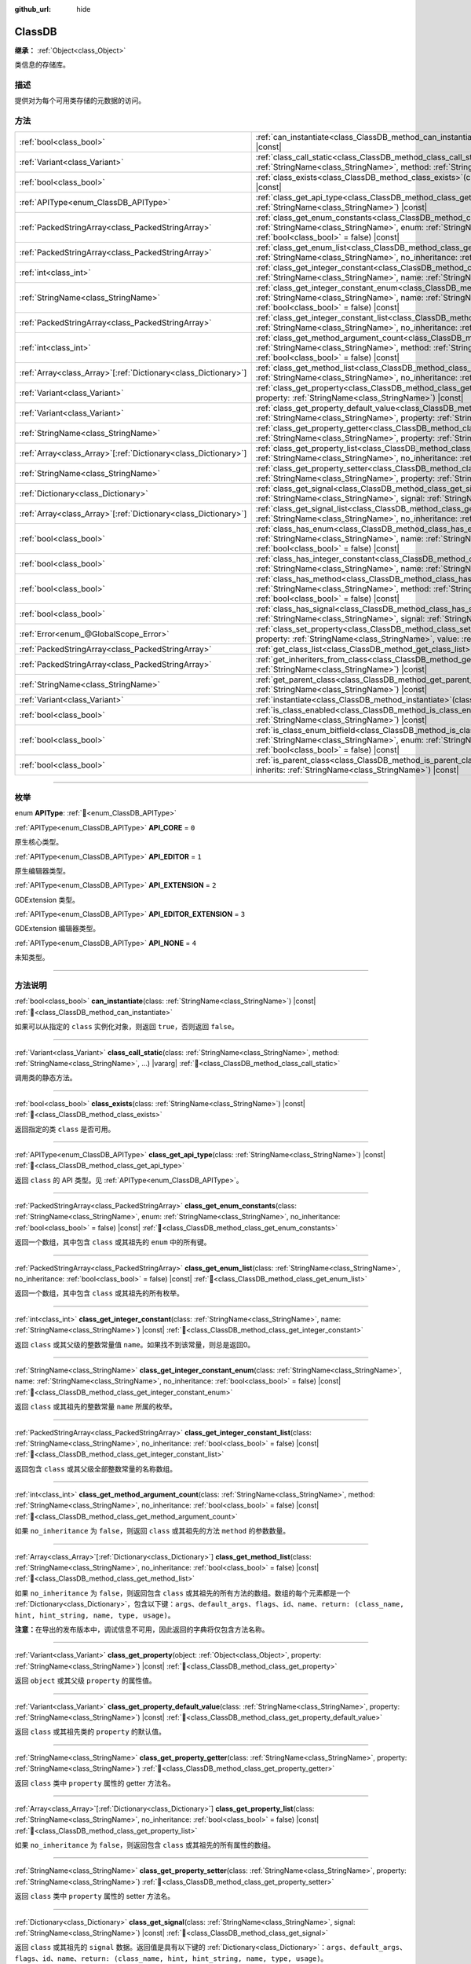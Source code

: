 :github_url: hide

.. DO NOT EDIT THIS FILE!!!
.. Generated automatically from Godot engine sources.
.. Generator: https://github.com/godotengine/godot/tree/4.4/doc/tools/make_rst.py.
.. XML source: https://github.com/godotengine/godot/tree/4.4/doc/classes/ClassDB.xml.

.. _class_ClassDB:

ClassDB
=======

**继承：** :ref:`Object<class_Object>`

类信息的存储库。

.. rst-class:: classref-introduction-group

描述
----

提供对为每个可用类存储的元数据的访问。

.. rst-class:: classref-reftable-group

方法
----

.. table::
   :widths: auto

   +------------------------------------------------------------------+---------------------------------------------------------------------------------------------------------------------------------------------------------------------------------------------------------------------------------------------------------+
   | :ref:`bool<class_bool>`                                          | :ref:`can_instantiate<class_ClassDB_method_can_instantiate>`\ (\ class\: :ref:`StringName<class_StringName>`\ ) |const|                                                                                                                                 |
   +------------------------------------------------------------------+---------------------------------------------------------------------------------------------------------------------------------------------------------------------------------------------------------------------------------------------------------+
   | :ref:`Variant<class_Variant>`                                    | :ref:`class_call_static<class_ClassDB_method_class_call_static>`\ (\ class\: :ref:`StringName<class_StringName>`, method\: :ref:`StringName<class_StringName>`, ...\ ) |vararg|                                                                         |
   +------------------------------------------------------------------+---------------------------------------------------------------------------------------------------------------------------------------------------------------------------------------------------------------------------------------------------------+
   | :ref:`bool<class_bool>`                                          | :ref:`class_exists<class_ClassDB_method_class_exists>`\ (\ class\: :ref:`StringName<class_StringName>`\ ) |const|                                                                                                                                       |
   +------------------------------------------------------------------+---------------------------------------------------------------------------------------------------------------------------------------------------------------------------------------------------------------------------------------------------------+
   | :ref:`APIType<enum_ClassDB_APIType>`                             | :ref:`class_get_api_type<class_ClassDB_method_class_get_api_type>`\ (\ class\: :ref:`StringName<class_StringName>`\ ) |const|                                                                                                                           |
   +------------------------------------------------------------------+---------------------------------------------------------------------------------------------------------------------------------------------------------------------------------------------------------------------------------------------------------+
   | :ref:`PackedStringArray<class_PackedStringArray>`                | :ref:`class_get_enum_constants<class_ClassDB_method_class_get_enum_constants>`\ (\ class\: :ref:`StringName<class_StringName>`, enum\: :ref:`StringName<class_StringName>`, no_inheritance\: :ref:`bool<class_bool>` = false\ ) |const|                 |
   +------------------------------------------------------------------+---------------------------------------------------------------------------------------------------------------------------------------------------------------------------------------------------------------------------------------------------------+
   | :ref:`PackedStringArray<class_PackedStringArray>`                | :ref:`class_get_enum_list<class_ClassDB_method_class_get_enum_list>`\ (\ class\: :ref:`StringName<class_StringName>`, no_inheritance\: :ref:`bool<class_bool>` = false\ ) |const|                                                                       |
   +------------------------------------------------------------------+---------------------------------------------------------------------------------------------------------------------------------------------------------------------------------------------------------------------------------------------------------+
   | :ref:`int<class_int>`                                            | :ref:`class_get_integer_constant<class_ClassDB_method_class_get_integer_constant>`\ (\ class\: :ref:`StringName<class_StringName>`, name\: :ref:`StringName<class_StringName>`\ ) |const|                                                               |
   +------------------------------------------------------------------+---------------------------------------------------------------------------------------------------------------------------------------------------------------------------------------------------------------------------------------------------------+
   | :ref:`StringName<class_StringName>`                              | :ref:`class_get_integer_constant_enum<class_ClassDB_method_class_get_integer_constant_enum>`\ (\ class\: :ref:`StringName<class_StringName>`, name\: :ref:`StringName<class_StringName>`, no_inheritance\: :ref:`bool<class_bool>` = false\ ) |const|   |
   +------------------------------------------------------------------+---------------------------------------------------------------------------------------------------------------------------------------------------------------------------------------------------------------------------------------------------------+
   | :ref:`PackedStringArray<class_PackedStringArray>`                | :ref:`class_get_integer_constant_list<class_ClassDB_method_class_get_integer_constant_list>`\ (\ class\: :ref:`StringName<class_StringName>`, no_inheritance\: :ref:`bool<class_bool>` = false\ ) |const|                                               |
   +------------------------------------------------------------------+---------------------------------------------------------------------------------------------------------------------------------------------------------------------------------------------------------------------------------------------------------+
   | :ref:`int<class_int>`                                            | :ref:`class_get_method_argument_count<class_ClassDB_method_class_get_method_argument_count>`\ (\ class\: :ref:`StringName<class_StringName>`, method\: :ref:`StringName<class_StringName>`, no_inheritance\: :ref:`bool<class_bool>` = false\ ) |const| |
   +------------------------------------------------------------------+---------------------------------------------------------------------------------------------------------------------------------------------------------------------------------------------------------------------------------------------------------+
   | :ref:`Array<class_Array>`\[:ref:`Dictionary<class_Dictionary>`\] | :ref:`class_get_method_list<class_ClassDB_method_class_get_method_list>`\ (\ class\: :ref:`StringName<class_StringName>`, no_inheritance\: :ref:`bool<class_bool>` = false\ ) |const|                                                                   |
   +------------------------------------------------------------------+---------------------------------------------------------------------------------------------------------------------------------------------------------------------------------------------------------------------------------------------------------+
   | :ref:`Variant<class_Variant>`                                    | :ref:`class_get_property<class_ClassDB_method_class_get_property>`\ (\ object\: :ref:`Object<class_Object>`, property\: :ref:`StringName<class_StringName>`\ ) |const|                                                                                  |
   +------------------------------------------------------------------+---------------------------------------------------------------------------------------------------------------------------------------------------------------------------------------------------------------------------------------------------------+
   | :ref:`Variant<class_Variant>`                                    | :ref:`class_get_property_default_value<class_ClassDB_method_class_get_property_default_value>`\ (\ class\: :ref:`StringName<class_StringName>`, property\: :ref:`StringName<class_StringName>`\ ) |const|                                               |
   +------------------------------------------------------------------+---------------------------------------------------------------------------------------------------------------------------------------------------------------------------------------------------------------------------------------------------------+
   | :ref:`StringName<class_StringName>`                              | :ref:`class_get_property_getter<class_ClassDB_method_class_get_property_getter>`\ (\ class\: :ref:`StringName<class_StringName>`, property\: :ref:`StringName<class_StringName>`\ )                                                                     |
   +------------------------------------------------------------------+---------------------------------------------------------------------------------------------------------------------------------------------------------------------------------------------------------------------------------------------------------+
   | :ref:`Array<class_Array>`\[:ref:`Dictionary<class_Dictionary>`\] | :ref:`class_get_property_list<class_ClassDB_method_class_get_property_list>`\ (\ class\: :ref:`StringName<class_StringName>`, no_inheritance\: :ref:`bool<class_bool>` = false\ ) |const|                                                               |
   +------------------------------------------------------------------+---------------------------------------------------------------------------------------------------------------------------------------------------------------------------------------------------------------------------------------------------------+
   | :ref:`StringName<class_StringName>`                              | :ref:`class_get_property_setter<class_ClassDB_method_class_get_property_setter>`\ (\ class\: :ref:`StringName<class_StringName>`, property\: :ref:`StringName<class_StringName>`\ )                                                                     |
   +------------------------------------------------------------------+---------------------------------------------------------------------------------------------------------------------------------------------------------------------------------------------------------------------------------------------------------+
   | :ref:`Dictionary<class_Dictionary>`                              | :ref:`class_get_signal<class_ClassDB_method_class_get_signal>`\ (\ class\: :ref:`StringName<class_StringName>`, signal\: :ref:`StringName<class_StringName>`\ ) |const|                                                                                 |
   +------------------------------------------------------------------+---------------------------------------------------------------------------------------------------------------------------------------------------------------------------------------------------------------------------------------------------------+
   | :ref:`Array<class_Array>`\[:ref:`Dictionary<class_Dictionary>`\] | :ref:`class_get_signal_list<class_ClassDB_method_class_get_signal_list>`\ (\ class\: :ref:`StringName<class_StringName>`, no_inheritance\: :ref:`bool<class_bool>` = false\ ) |const|                                                                   |
   +------------------------------------------------------------------+---------------------------------------------------------------------------------------------------------------------------------------------------------------------------------------------------------------------------------------------------------+
   | :ref:`bool<class_bool>`                                          | :ref:`class_has_enum<class_ClassDB_method_class_has_enum>`\ (\ class\: :ref:`StringName<class_StringName>`, name\: :ref:`StringName<class_StringName>`, no_inheritance\: :ref:`bool<class_bool>` = false\ ) |const|                                     |
   +------------------------------------------------------------------+---------------------------------------------------------------------------------------------------------------------------------------------------------------------------------------------------------------------------------------------------------+
   | :ref:`bool<class_bool>`                                          | :ref:`class_has_integer_constant<class_ClassDB_method_class_has_integer_constant>`\ (\ class\: :ref:`StringName<class_StringName>`, name\: :ref:`StringName<class_StringName>`\ ) |const|                                                               |
   +------------------------------------------------------------------+---------------------------------------------------------------------------------------------------------------------------------------------------------------------------------------------------------------------------------------------------------+
   | :ref:`bool<class_bool>`                                          | :ref:`class_has_method<class_ClassDB_method_class_has_method>`\ (\ class\: :ref:`StringName<class_StringName>`, method\: :ref:`StringName<class_StringName>`, no_inheritance\: :ref:`bool<class_bool>` = false\ ) |const|                               |
   +------------------------------------------------------------------+---------------------------------------------------------------------------------------------------------------------------------------------------------------------------------------------------------------------------------------------------------+
   | :ref:`bool<class_bool>`                                          | :ref:`class_has_signal<class_ClassDB_method_class_has_signal>`\ (\ class\: :ref:`StringName<class_StringName>`, signal\: :ref:`StringName<class_StringName>`\ ) |const|                                                                                 |
   +------------------------------------------------------------------+---------------------------------------------------------------------------------------------------------------------------------------------------------------------------------------------------------------------------------------------------------+
   | :ref:`Error<enum_@GlobalScope_Error>`                            | :ref:`class_set_property<class_ClassDB_method_class_set_property>`\ (\ object\: :ref:`Object<class_Object>`, property\: :ref:`StringName<class_StringName>`, value\: :ref:`Variant<class_Variant>`\ ) |const|                                           |
   +------------------------------------------------------------------+---------------------------------------------------------------------------------------------------------------------------------------------------------------------------------------------------------------------------------------------------------+
   | :ref:`PackedStringArray<class_PackedStringArray>`                | :ref:`get_class_list<class_ClassDB_method_get_class_list>`\ (\ ) |const|                                                                                                                                                                                |
   +------------------------------------------------------------------+---------------------------------------------------------------------------------------------------------------------------------------------------------------------------------------------------------------------------------------------------------+
   | :ref:`PackedStringArray<class_PackedStringArray>`                | :ref:`get_inheriters_from_class<class_ClassDB_method_get_inheriters_from_class>`\ (\ class\: :ref:`StringName<class_StringName>`\ ) |const|                                                                                                             |
   +------------------------------------------------------------------+---------------------------------------------------------------------------------------------------------------------------------------------------------------------------------------------------------------------------------------------------------+
   | :ref:`StringName<class_StringName>`                              | :ref:`get_parent_class<class_ClassDB_method_get_parent_class>`\ (\ class\: :ref:`StringName<class_StringName>`\ ) |const|                                                                                                                               |
   +------------------------------------------------------------------+---------------------------------------------------------------------------------------------------------------------------------------------------------------------------------------------------------------------------------------------------------+
   | :ref:`Variant<class_Variant>`                                    | :ref:`instantiate<class_ClassDB_method_instantiate>`\ (\ class\: :ref:`StringName<class_StringName>`\ ) |const|                                                                                                                                         |
   +------------------------------------------------------------------+---------------------------------------------------------------------------------------------------------------------------------------------------------------------------------------------------------------------------------------------------------+
   | :ref:`bool<class_bool>`                                          | :ref:`is_class_enabled<class_ClassDB_method_is_class_enabled>`\ (\ class\: :ref:`StringName<class_StringName>`\ ) |const|                                                                                                                               |
   +------------------------------------------------------------------+---------------------------------------------------------------------------------------------------------------------------------------------------------------------------------------------------------------------------------------------------------+
   | :ref:`bool<class_bool>`                                          | :ref:`is_class_enum_bitfield<class_ClassDB_method_is_class_enum_bitfield>`\ (\ class\: :ref:`StringName<class_StringName>`, enum\: :ref:`StringName<class_StringName>`, no_inheritance\: :ref:`bool<class_bool>` = false\ ) |const|                     |
   +------------------------------------------------------------------+---------------------------------------------------------------------------------------------------------------------------------------------------------------------------------------------------------------------------------------------------------+
   | :ref:`bool<class_bool>`                                          | :ref:`is_parent_class<class_ClassDB_method_is_parent_class>`\ (\ class\: :ref:`StringName<class_StringName>`, inherits\: :ref:`StringName<class_StringName>`\ ) |const|                                                                                 |
   +------------------------------------------------------------------+---------------------------------------------------------------------------------------------------------------------------------------------------------------------------------------------------------------------------------------------------------+

.. rst-class:: classref-section-separator

----

.. rst-class:: classref-descriptions-group

枚举
----

.. _enum_ClassDB_APIType:

.. rst-class:: classref-enumeration

enum **APIType**: :ref:`🔗<enum_ClassDB_APIType>`

.. _class_ClassDB_constant_API_CORE:

.. rst-class:: classref-enumeration-constant

:ref:`APIType<enum_ClassDB_APIType>` **API_CORE** = ``0``

原生核心类型。

.. _class_ClassDB_constant_API_EDITOR:

.. rst-class:: classref-enumeration-constant

:ref:`APIType<enum_ClassDB_APIType>` **API_EDITOR** = ``1``

原生编辑器类型。

.. _class_ClassDB_constant_API_EXTENSION:

.. rst-class:: classref-enumeration-constant

:ref:`APIType<enum_ClassDB_APIType>` **API_EXTENSION** = ``2``

GDExtension 类型。

.. _class_ClassDB_constant_API_EDITOR_EXTENSION:

.. rst-class:: classref-enumeration-constant

:ref:`APIType<enum_ClassDB_APIType>` **API_EDITOR_EXTENSION** = ``3``

GDExtension 编辑器类型。

.. _class_ClassDB_constant_API_NONE:

.. rst-class:: classref-enumeration-constant

:ref:`APIType<enum_ClassDB_APIType>` **API_NONE** = ``4``

未知类型。

.. rst-class:: classref-section-separator

----

.. rst-class:: classref-descriptions-group

方法说明
--------

.. _class_ClassDB_method_can_instantiate:

.. rst-class:: classref-method

:ref:`bool<class_bool>` **can_instantiate**\ (\ class\: :ref:`StringName<class_StringName>`\ ) |const| :ref:`🔗<class_ClassDB_method_can_instantiate>`

如果可以从指定的 ``class`` 实例化对象，则返回 ``true``\ ，否则返回 ``false``\ 。

.. rst-class:: classref-item-separator

----

.. _class_ClassDB_method_class_call_static:

.. rst-class:: classref-method

:ref:`Variant<class_Variant>` **class_call_static**\ (\ class\: :ref:`StringName<class_StringName>`, method\: :ref:`StringName<class_StringName>`, ...\ ) |vararg| :ref:`🔗<class_ClassDB_method_class_call_static>`

调用类的静态方法。

.. rst-class:: classref-item-separator

----

.. _class_ClassDB_method_class_exists:

.. rst-class:: classref-method

:ref:`bool<class_bool>` **class_exists**\ (\ class\: :ref:`StringName<class_StringName>`\ ) |const| :ref:`🔗<class_ClassDB_method_class_exists>`

返回指定的类 ``class`` 是否可用。

.. rst-class:: classref-item-separator

----

.. _class_ClassDB_method_class_get_api_type:

.. rst-class:: classref-method

:ref:`APIType<enum_ClassDB_APIType>` **class_get_api_type**\ (\ class\: :ref:`StringName<class_StringName>`\ ) |const| :ref:`🔗<class_ClassDB_method_class_get_api_type>`

返回 ``class`` 的 API 类型。见 :ref:`APIType<enum_ClassDB_APIType>`\ 。

.. rst-class:: classref-item-separator

----

.. _class_ClassDB_method_class_get_enum_constants:

.. rst-class:: classref-method

:ref:`PackedStringArray<class_PackedStringArray>` **class_get_enum_constants**\ (\ class\: :ref:`StringName<class_StringName>`, enum\: :ref:`StringName<class_StringName>`, no_inheritance\: :ref:`bool<class_bool>` = false\ ) |const| :ref:`🔗<class_ClassDB_method_class_get_enum_constants>`

返回一个数组，其中包含 ``class`` 或其祖先的 ``enum`` 中的所有键。

.. rst-class:: classref-item-separator

----

.. _class_ClassDB_method_class_get_enum_list:

.. rst-class:: classref-method

:ref:`PackedStringArray<class_PackedStringArray>` **class_get_enum_list**\ (\ class\: :ref:`StringName<class_StringName>`, no_inheritance\: :ref:`bool<class_bool>` = false\ ) |const| :ref:`🔗<class_ClassDB_method_class_get_enum_list>`

返回一个数组，其中包含 ``class`` 或其祖先的所有枚举。

.. rst-class:: classref-item-separator

----

.. _class_ClassDB_method_class_get_integer_constant:

.. rst-class:: classref-method

:ref:`int<class_int>` **class_get_integer_constant**\ (\ class\: :ref:`StringName<class_StringName>`, name\: :ref:`StringName<class_StringName>`\ ) |const| :ref:`🔗<class_ClassDB_method_class_get_integer_constant>`

返回 ``class`` 或其父级的整数常量值 ``name``\ 。如果找不到该常量，则总是返回0。

.. rst-class:: classref-item-separator

----

.. _class_ClassDB_method_class_get_integer_constant_enum:

.. rst-class:: classref-method

:ref:`StringName<class_StringName>` **class_get_integer_constant_enum**\ (\ class\: :ref:`StringName<class_StringName>`, name\: :ref:`StringName<class_StringName>`, no_inheritance\: :ref:`bool<class_bool>` = false\ ) |const| :ref:`🔗<class_ClassDB_method_class_get_integer_constant_enum>`

返回 ``class`` 或其祖先的整数常量 ``name`` 所属的枚举。

.. rst-class:: classref-item-separator

----

.. _class_ClassDB_method_class_get_integer_constant_list:

.. rst-class:: classref-method

:ref:`PackedStringArray<class_PackedStringArray>` **class_get_integer_constant_list**\ (\ class\: :ref:`StringName<class_StringName>`, no_inheritance\: :ref:`bool<class_bool>` = false\ ) |const| :ref:`🔗<class_ClassDB_method_class_get_integer_constant_list>`

返回包含 ``class`` 或其父级全部整数常量的名称数组。

.. rst-class:: classref-item-separator

----

.. _class_ClassDB_method_class_get_method_argument_count:

.. rst-class:: classref-method

:ref:`int<class_int>` **class_get_method_argument_count**\ (\ class\: :ref:`StringName<class_StringName>`, method\: :ref:`StringName<class_StringName>`, no_inheritance\: :ref:`bool<class_bool>` = false\ ) |const| :ref:`🔗<class_ClassDB_method_class_get_method_argument_count>`

如果 ``no_inheritance`` 为 ``false``\ ，则返回 ``class`` 或其祖先的方法 ``method`` 的参数数量。

.. rst-class:: classref-item-separator

----

.. _class_ClassDB_method_class_get_method_list:

.. rst-class:: classref-method

:ref:`Array<class_Array>`\[:ref:`Dictionary<class_Dictionary>`\] **class_get_method_list**\ (\ class\: :ref:`StringName<class_StringName>`, no_inheritance\: :ref:`bool<class_bool>` = false\ ) |const| :ref:`🔗<class_ClassDB_method_class_get_method_list>`

如果 ``no_inheritance`` 为 ``false``\ ，则返回包含 ``class`` 或其祖先的所有方法的数组。数组的每个元素都是一个 :ref:`Dictionary<class_Dictionary>`\ ，包含以下键：\ ``args``\ 、\ ``default_args``\ 、\ ``flags``\ 、\ ``id``\ 、\ ``name``\ 、\ ``return: (class_name, hint, hint_string, name, type, usage)``\ 。

\ **注意：**\ 在导出的发布版本中，调试信息不可用，因此返回的字典将仅包含方法名称。

.. rst-class:: classref-item-separator

----

.. _class_ClassDB_method_class_get_property:

.. rst-class:: classref-method

:ref:`Variant<class_Variant>` **class_get_property**\ (\ object\: :ref:`Object<class_Object>`, property\: :ref:`StringName<class_StringName>`\ ) |const| :ref:`🔗<class_ClassDB_method_class_get_property>`

返回 ``object`` 或其父级 ``property`` 的属性值。

.. rst-class:: classref-item-separator

----

.. _class_ClassDB_method_class_get_property_default_value:

.. rst-class:: classref-method

:ref:`Variant<class_Variant>` **class_get_property_default_value**\ (\ class\: :ref:`StringName<class_StringName>`, property\: :ref:`StringName<class_StringName>`\ ) |const| :ref:`🔗<class_ClassDB_method_class_get_property_default_value>`

返回 ``class`` 或其祖先类的 ``property`` 的默认值。

.. rst-class:: classref-item-separator

----

.. _class_ClassDB_method_class_get_property_getter:

.. rst-class:: classref-method

:ref:`StringName<class_StringName>` **class_get_property_getter**\ (\ class\: :ref:`StringName<class_StringName>`, property\: :ref:`StringName<class_StringName>`\ ) :ref:`🔗<class_ClassDB_method_class_get_property_getter>`

返回 ``class`` 类中 ``property`` 属性的 getter 方法名。

.. rst-class:: classref-item-separator

----

.. _class_ClassDB_method_class_get_property_list:

.. rst-class:: classref-method

:ref:`Array<class_Array>`\[:ref:`Dictionary<class_Dictionary>`\] **class_get_property_list**\ (\ class\: :ref:`StringName<class_StringName>`, no_inheritance\: :ref:`bool<class_bool>` = false\ ) |const| :ref:`🔗<class_ClassDB_method_class_get_property_list>`

如果 ``no_inheritance`` 为 ``false``\ ，则返回包含 ``class`` 或其祖先的所有属性的数组。

.. rst-class:: classref-item-separator

----

.. _class_ClassDB_method_class_get_property_setter:

.. rst-class:: classref-method

:ref:`StringName<class_StringName>` **class_get_property_setter**\ (\ class\: :ref:`StringName<class_StringName>`, property\: :ref:`StringName<class_StringName>`\ ) :ref:`🔗<class_ClassDB_method_class_get_property_setter>`

返回 ``class`` 类中 ``property`` 属性的 setter 方法名。

.. rst-class:: classref-item-separator

----

.. _class_ClassDB_method_class_get_signal:

.. rst-class:: classref-method

:ref:`Dictionary<class_Dictionary>` **class_get_signal**\ (\ class\: :ref:`StringName<class_StringName>`, signal\: :ref:`StringName<class_StringName>`\ ) |const| :ref:`🔗<class_ClassDB_method_class_get_signal>`

返回 ``class`` 或其祖先的 ``signal`` 数据。返回值是具有以下键的 :ref:`Dictionary<class_Dictionary>`\ ：\ ``args``\ 、\ ``default_args``\ 、\ ``flags``\ 、\ ``id``\ 、\ ``name``\ 、\ ``return: (class_name, hint, hint_string, name, type, usage)``\ 。

.. rst-class:: classref-item-separator

----

.. _class_ClassDB_method_class_get_signal_list:

.. rst-class:: classref-method

:ref:`Array<class_Array>`\[:ref:`Dictionary<class_Dictionary>`\] **class_get_signal_list**\ (\ class\: :ref:`StringName<class_StringName>`, no_inheritance\: :ref:`bool<class_bool>` = false\ ) |const| :ref:`🔗<class_ClassDB_method_class_get_signal_list>`

如果 ``no_inheritance`` 为 ``false``\ ，则返回包含 ``class`` 或其祖先的所有信号的数组。数组的每个元素都是一个如 :ref:`class_get_signal()<class_ClassDB_method_class_get_signal>` 中所述的 :ref:`Dictionary<class_Dictionary>`\ 。

.. rst-class:: classref-item-separator

----

.. _class_ClassDB_method_class_has_enum:

.. rst-class:: classref-method

:ref:`bool<class_bool>` **class_has_enum**\ (\ class\: :ref:`StringName<class_StringName>`, name\: :ref:`StringName<class_StringName>`, no_inheritance\: :ref:`bool<class_bool>` = false\ ) |const| :ref:`🔗<class_ClassDB_method_class_has_enum>`

返回类 ``class`` 或其祖类是否有名为 ``name`` 的枚举。

.. rst-class:: classref-item-separator

----

.. _class_ClassDB_method_class_has_integer_constant:

.. rst-class:: classref-method

:ref:`bool<class_bool>` **class_has_integer_constant**\ (\ class\: :ref:`StringName<class_StringName>`, name\: :ref:`StringName<class_StringName>`\ ) |const| :ref:`🔗<class_ClassDB_method_class_has_integer_constant>`

返回类 ``class`` 或其祖类是否有名为 ``name`` 的整数常量。

.. rst-class:: classref-item-separator

----

.. _class_ClassDB_method_class_has_method:

.. rst-class:: classref-method

:ref:`bool<class_bool>` **class_has_method**\ (\ class\: :ref:`StringName<class_StringName>`, method\: :ref:`StringName<class_StringName>`, no_inheritance\: :ref:`bool<class_bool>` = false\ ) |const| :ref:`🔗<class_ClassDB_method_class_has_method>`

返回类 ``class`` 是否有名为 ``method`` 的方法（如果 ``no_inheritance`` 为 ``false`` 则还会检查其祖类）。

.. rst-class:: classref-item-separator

----

.. _class_ClassDB_method_class_has_signal:

.. rst-class:: classref-method

:ref:`bool<class_bool>` **class_has_signal**\ (\ class\: :ref:`StringName<class_StringName>`, signal\: :ref:`StringName<class_StringName>`\ ) |const| :ref:`🔗<class_ClassDB_method_class_has_signal>`

返回类 ``class`` 或其祖类是否有名为 ``signal`` 的信号。

.. rst-class:: classref-item-separator

----

.. _class_ClassDB_method_class_set_property:

.. rst-class:: classref-method

:ref:`Error<enum_@GlobalScope_Error>` **class_set_property**\ (\ object\: :ref:`Object<class_Object>`, property\: :ref:`StringName<class_StringName>`, value\: :ref:`Variant<class_Variant>`\ ) |const| :ref:`🔗<class_ClassDB_method_class_set_property>`

将对象 ``object`` 的 ``property`` 属性值设置为 ``value``\ 。

.. rst-class:: classref-item-separator

----

.. _class_ClassDB_method_get_class_list:

.. rst-class:: classref-method

:ref:`PackedStringArray<class_PackedStringArray>` **get_class_list**\ (\ ) |const| :ref:`🔗<class_ClassDB_method_get_class_list>`

返回所有可用类的名称。

.. rst-class:: classref-item-separator

----

.. _class_ClassDB_method_get_inheriters_from_class:

.. rst-class:: classref-method

:ref:`PackedStringArray<class_PackedStringArray>` **get_inheriters_from_class**\ (\ class\: :ref:`StringName<class_StringName>`\ ) |const| :ref:`🔗<class_ClassDB_method_get_inheriters_from_class>`

返回所有直接或间接继承自 ``class`` 的类的名称。

.. rst-class:: classref-item-separator

----

.. _class_ClassDB_method_get_parent_class:

.. rst-class:: classref-method

:ref:`StringName<class_StringName>` **get_parent_class**\ (\ class\: :ref:`StringName<class_StringName>`\ ) |const| :ref:`🔗<class_ClassDB_method_get_parent_class>`

返回 ``class`` 的父类。

.. rst-class:: classref-item-separator

----

.. _class_ClassDB_method_instantiate:

.. rst-class:: classref-method

:ref:`Variant<class_Variant>` **instantiate**\ (\ class\: :ref:`StringName<class_StringName>`\ ) |const| :ref:`🔗<class_ClassDB_method_instantiate>`

创建 ``class`` 的实例。

.. rst-class:: classref-item-separator

----

.. _class_ClassDB_method_is_class_enabled:

.. rst-class:: classref-method

:ref:`bool<class_bool>` **is_class_enabled**\ (\ class\: :ref:`StringName<class_StringName>`\ ) |const| :ref:`🔗<class_ClassDB_method_is_class_enabled>`

返回这个 ``class`` 是否已启用。

.. rst-class:: classref-item-separator

----

.. _class_ClassDB_method_is_class_enum_bitfield:

.. rst-class:: classref-method

:ref:`bool<class_bool>` **is_class_enum_bitfield**\ (\ class\: :ref:`StringName<class_StringName>`, enum\: :ref:`StringName<class_StringName>`, no_inheritance\: :ref:`bool<class_bool>` = false\ ) |const| :ref:`🔗<class_ClassDB_method_is_class_enum_bitfield>`

返回类 ``class`` 是否有名为 ``enum`` 的位域枚举（如果 ``no_inheritance`` 为 ``false`` 则还会检查其祖类）。

.. rst-class:: classref-item-separator

----

.. _class_ClassDB_method_is_parent_class:

.. rst-class:: classref-method

:ref:`bool<class_bool>` **is_parent_class**\ (\ class\: :ref:`StringName<class_StringName>`, inherits\: :ref:`StringName<class_StringName>`\ ) |const| :ref:`🔗<class_ClassDB_method_is_parent_class>`

返回 ``inherits`` 是否为 ``class`` 的祖先。

.. |virtual| replace:: :abbr:`virtual (本方法通常需要用户覆盖才能生效。)`
.. |const| replace:: :abbr:`const (本方法无副作用，不会修改该实例的任何成员变量。)`
.. |vararg| replace:: :abbr:`vararg (本方法除了能接受在此处描述的参数外，还能够继续接受任意数量的参数。)`
.. |constructor| replace:: :abbr:`constructor (本方法用于构造某个类型。)`
.. |static| replace:: :abbr:`static (调用本方法无需实例，可直接使用类名进行调用。)`
.. |operator| replace:: :abbr:`operator (本方法描述的是使用本类型作为左操作数的有效运算符。)`
.. |bitfield| replace:: :abbr:`BitField (这个值是由下列位标志构成位掩码的整数。)`
.. |void| replace:: :abbr:`void (无返回值。)`
